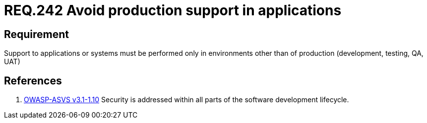 :slug: rules/242/
:category: development-process
:description: This document contains the details of the security requirements related to the definition and management of development process of the application. This requirement establishes the importance of performing support to applications in different environments other than production.
:keywords: Requirement, Security, Support, Production, Development, Process
:rules: yes
:extended: yes

= REQ.242 Avoid production support in applications

== Requirement

Support to applications or systems must be performed
only in environments other than of production
(development, testing, QA, UAT)

== References

. [[r1]] link:https://www.owasp.org/index.php/ASVS_V1_Architecture[+OWASP-ASVS v3.1-1.10+]
Security is addressed within all parts of the software development lifecycle.
